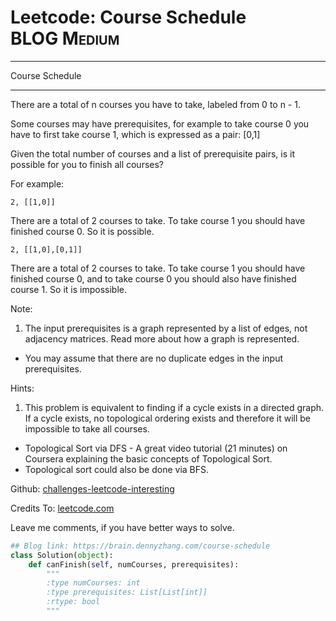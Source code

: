 * Leetcode: Course Schedule                                     :BLOG:Medium:
#+STARTUP: showeverything
#+OPTIONS: toc:nil \n:t ^:nil creator:nil d:nil
:PROPERTIES:
:type:     #interval
:END:
---------------------------------------------------------------------
Course Schedule
---------------------------------------------------------------------
There are a total of n courses you have to take, labeled from 0 to n - 1.

Some courses may have prerequisites, for example to take course 0 you have to first take course 1, which is expressed as a pair: [0,1]

Given the total number of courses and a list of prerequisite pairs, is it possible for you to finish all courses?

For example:
#+BEGIN_EXAMPLE
2, [[1,0]]
#+END_EXAMPLE

There are a total of 2 courses to take. To take course 1 you should have finished course 0. So it is possible.

#+BEGIN_EXAMPLE
2, [[1,0],[0,1]]
#+END_EXAMPLE

There are a total of 2 courses to take. To take course 1 you should have finished course 0, and to take course 0 you should also have finished course 1. So it is impossible.

Note:
1. The input prerequisites is a graph represented by a list of edges, not adjacency matrices. Read more about how a graph is represented.
- You may assume that there are no duplicate edges in the input prerequisites.

Hints:
1. This problem is equivalent to finding if a cycle exists in a directed graph. If a cycle exists, no topological ordering exists and therefore it will be impossible to take all courses.
- Topological Sort via DFS - A great video tutorial (21 minutes) on Coursera explaining the basic concepts of Topological Sort.
- Topological sort could also be done via BFS.

Github: [[url-external:https://github.com/DennyZhang/challenges-leetcode-interesting/tree/master/course-schedule][challenges-leetcode-interesting]]

Credits To: [[url-external:https://leetcode.com/problems/course-schedule/description/][leetcode.com]]

Leave me comments, if you have better ways to solve.

#+BEGIN_SRC python
## Blog link: https://brain.dennyzhang.com/course-schedule
class Solution(object):
    def canFinish(self, numCourses, prerequisites):
        """
        :type numCourses: int
        :type prerequisites: List[List[int]]
        :rtype: bool
        """
#+END_SRC
